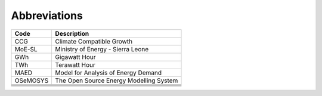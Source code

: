 Abbreviations
=====================================

+----------+------------------------------------------+
| Code     | Description                              |
+==========+==========================================+
| CCG      | Climate Compatible Growth                |
+----------+------------------------------------------+
| MoE-SL   | Ministry of Energy - Sierra Leone        |
+----------+------------------------------------------+
| GWh      | Gigawatt Hour                            |
+----------+------------------------------------------+
| TWh      | Terawatt Hour                            |
+----------+------------------------------------------+
| MAED     | Model for Analysis of Energy Demand      |
+----------+------------------------------------------+
| OSeMOSYS | The Open Source Energy Modelling System  |
+----------+------------------------------------------+
|          |                                          |
+----------+------------------------------------------+
|          |                                          |
+----------+------------------------------------------+
|          |                                          |
+----------+------------------------------------------+
|          |                                          |
+----------+------------------------------------------+
|          |                                          |
+----------+------------------------------------------+
